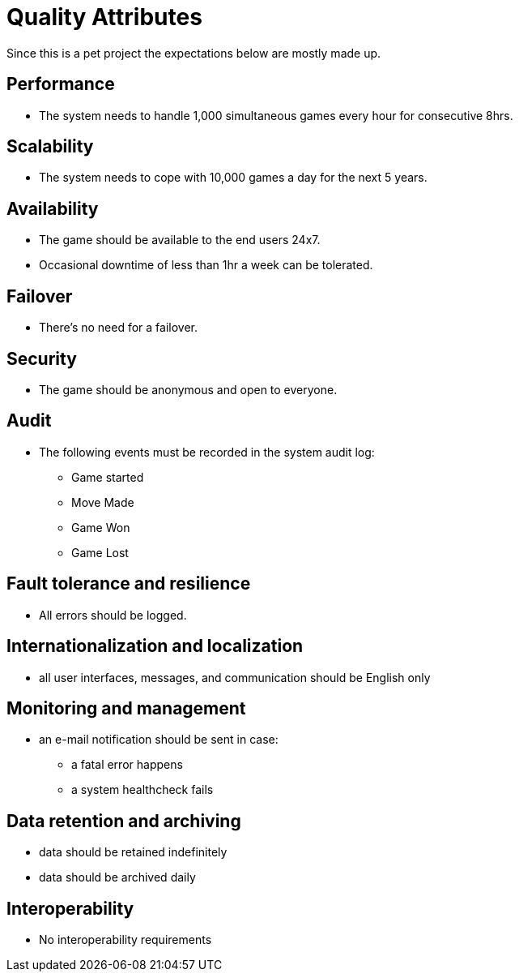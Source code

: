 = Quality Attributes

Since this is a pet project the expectations below are mostly made up.

== Performance

* The system needs to handle 1,000 simultaneous games every hour for consecutive 8hrs.

== Scalability

* The system needs to cope with 10,000 games a day for the next 5 years.

== Availability

* The game should be available to the end users 24x7.
* Occasional downtime of less than 1hr a week can be tolerated.

== Failover

* There's no need for a failover.

== Security

* The game should be anonymous and open to everyone.

== Audit

* The following events must be recorded in the system audit log:
** Game started
** Move Made
** Game Won
** Game Lost

== Fault tolerance and resilience

* All errors should be logged.

== Internationalization and localization

* all user interfaces, messages, and communication should be English only

== Monitoring and management

* an e-mail notification should be sent in case:
** a fatal error happens
** a system healthcheck fails

== Data retention and archiving

* data should be retained indefinitely
* data should be archived daily

== Interoperability

* No interoperability requirements
